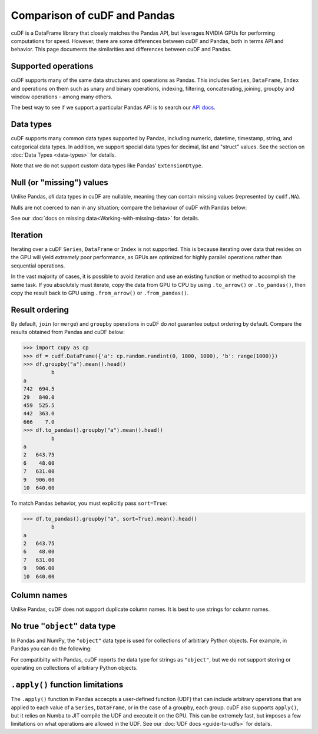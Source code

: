 Comparison of cuDF and Pandas
=============================

cuDF is a DataFrame library that closely matches the Pandas API, but
leverages NVIDIA GPUs for performing computations for speed.  However,
there are some differences between cuDF and Pandas, both in terms API
and behavior. This page documents the similarities and differences
between cuDF and Pandas.

Supported operations
--------------------

cuDF supports many of the same data structures and operations as
Pandas.  This includes ``Series``, ``DataFrame``, ``Index`` and
operations on them such as unary and binary operations, indexing,
filtering, concatenating, joining, groupby and window operations -
among many others.

The best way to see if we support a particular Pandas API is to search
our `API docs <https://docs.rapids.ai/api/cudf/stable/>`_.

Data types
----------

cuDF supports many common data types supported by Pandas, including
numeric, datetime, timestamp, string, and categorical data types.  In
addition, we support special data types for decimal, list and "struct"
values.  See the section on :doc:`Data Types <data-types>` for
details.

Note that we do not support custom data types like Pandas'
``ExtensionDtype``.

Null (or "missing") values
--------------------------

Unlike Pandas, *all* data types in cuDF are nullable,
meaning they can contain missing values (represented by ``cudf.NA``).

.. code:: python
    >>> s = cudf.Series([1, 2, cudf.NA])
    >>> s
    >>> s
    0       1
    1       2
    2    <NA>
    dtype: int64

Nulls are not coerced to ``nan`` in any situation;
compare the behaviour of cuDF with Pandas below:

.. code:: python
    >>> s = cudf.Series([1, 2, cudf.NA], dtype="category")
    >>> s
    0       1
    1       2
    2    <NA>
    dtype: category
    Categories (2, int64): [1, 2]

    >>> s = pd.Series([1, 2, pd.NA], dtype="category")
    >>> s
    0      1
    1      2
    2    NaN
    dtype: category
    Categories (2, int64): [1, 2]

See our :doc:`docs on missing data<Working-with-missing-data>`
for details.

Iteration
---------

Iterating over a cuDF ``Series``, ``DataFrame`` or ``Index`` is not
supported. This is because iterating over data that resides on the GPU
will yield *extremely* poor performance, as GPUs are optimized for
highly parallel operations rather than sequential operations.

In the vast majority of cases, it is possible to avoid iteration and
use an existing function or method to accomplish the same task. If you
absolutely must iterate, copy the data from GPU to CPU by using
``.to_arrow()`` or ``.to_pandas()``, then copy the result back to GPU
using ``.from_arrow()`` or ``.from_pandas()``.

Result ordering
---------------

By default, ``join`` (or ``merge``) and ``groupby`` operations in cuDF
do *not* guarantee output ordering by default.
Compare the results obtained from Pandas and cuDF below:

.. code:: python

    >>> import cupy as cp
    >>> df = cudf.DataFrame({'a': cp.random.randint(0, 1000, 1000), 'b': range(1000)})
    >>> df.groupby("a").mean().head()
             b
    a
    742  694.5
    29   840.0
    459  525.5
    442  363.0
    666    7.0
    >>> df.to_pandas().groupby("a").mean().head()
             b
    a
    2   643.75
    6    48.00
    7   631.00
    9   906.00
    10  640.00

To match Pandas behavior, you must explicitly pass ``sort=True``:

.. code:: python

    >>> df.to_pandas().groupby("a", sort=True).mean().head()
             b
    a
    2   643.75
    6    48.00
    7   631.00
    9   906.00
    10  640.00

Column names
------------

Unlike Pandas, cuDF does not support duplicate column names.
It is best to use strings for column names.

No true ``"object"`` data type
------------------------------

In Pandas and NumPy, the ``"object"`` data type is used for
collections of arbitrary Python objects.  For example, in Pandas you
can do the following:

.. code:: python
    >>> import pandas as pd
    >>> s = pd.Series(["a", 1, [1, 2, 3]])
    0            a
    1            1
    2    [1, 2, 3]
    dtype: object

For compatibilty with Pandas, cuDF reports the data type for strings
as ``"object"``, but we do *not* support storing or operating on
collections of arbitrary Python objects.

``.apply()`` function limitations
---------------------------------

The ``.apply()`` function in Pandas accecpts a user-defined function
(UDF) that can include arbitrary operations that are applied to each
value of a ``Series``, ``DataFrame``, or in the case of a groupby,
each group.  cuDF also supports ``apply()``, but it relies on Numba to
JIT compile the UDF and execute it on the GPU. This can be extremely
fast, but imposes a few limitations on what operations are allowed in
the UDF. See our :doc:`UDF docs <guide-to-udfs>` for details.

